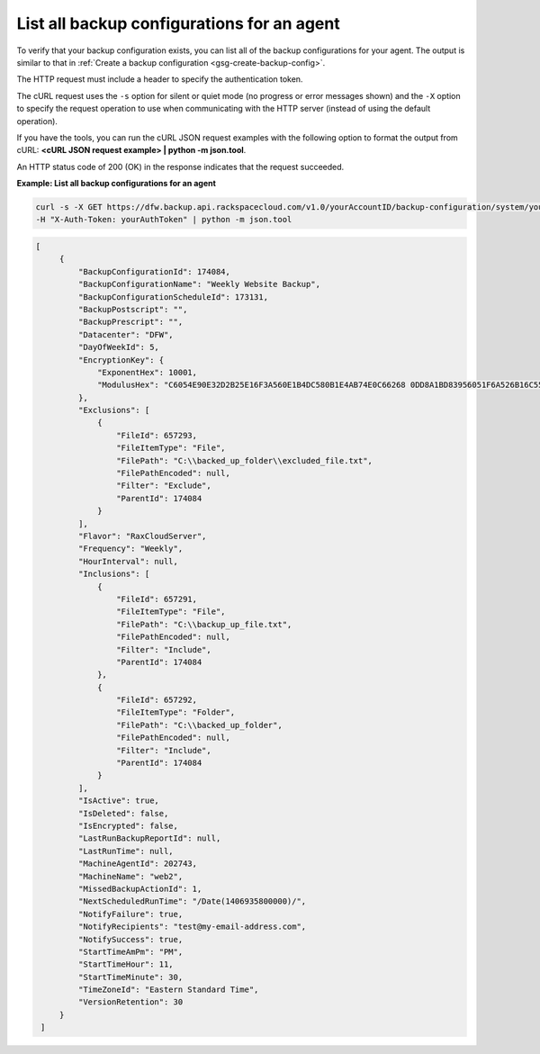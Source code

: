 

List all backup configurations for an agent 
~~~~~~~~~~~~~~~~~~~~~~~~~~~~~~~~~~~~~~~~~~~

To verify that your backup configuration exists, you can list all of the
backup configurations for your agent. The output is similar to that in
:ref:`Create a backup configuration <gsg-create-backup-config>`.

The HTTP request must include a header to specify the authentication
token.

The cURL request uses the ``-s`` option for silent or quiet mode (no
progress or error messages shown) and the ``-X`` option to specify the
request operation to use when communicating with the HTTP server
(instead of using the default operation).

If you have the tools, you can run the cURL JSON request examples with
the following option to format the output from cURL: **<cURL JSON
request example> \| python -m json.tool**.

An HTTP status code of 200 (OK) in the response indicates that the
request succeeded.

 
**Example: List all backup configurations for an agent**

.. code::  

   curl -s -X GET https://dfw.backup.api.rackspacecloud.com/v1.0/yourAccountID/backup-configuration/system/youMachineAgentID \
   -H "X-Auth-Token: yourAuthToken" | python -m json.tool

.. code::  

   [   
        {
            "BackupConfigurationId": 174084, 
            "BackupConfigurationName": "Weekly Website Backup", 
            "BackupConfigurationScheduleId": 173131, 
            "BackupPostscript": "", 
            "BackupPrescript": "", 
            "Datacenter": "DFW", 
            "DayOfWeekId": 5, 
            "EncryptionKey": {
                "ExponentHex": 10001, 
                "ModulusHex": "C6054E90E32D2B25E16F3A560E1B4DC580B1E4AB74E0C66268 0DD8A1BD83956051F6A526B16C55225D1BE6E0B1265F4085FB2F61B61337F5D32198E5CAFFEA CD50E90517A329146E43B20194C082A9C890060AD07A542FBC035B2A96F9F212C6D94887BECB 5E15F3E55397B975B1896CFC66EBB5DD7D83587467A0E7F669ADB925A7BE4C1ECED1BC9E92DB 768CE76FDC86CCDD04BDF469679FE3261AA66C22AC6263E540B79780AAF09CFC798CDC4D1218 867388632EA4BD1BF511E4881E07C5387DDDBE741E615ACA0C32A738F5B952F1C17051EC3BAF 9F64C629515EA2AF93E6BB450A8B1B3E02963471679D5670AF93CFEA649172EDA7AC5E071E2D 3AF0BD"
            }, 
            "Exclusions": [
                {
                    "FileId": 657293, 
                    "FileItemType": "File", 
                    "FilePath": "C:\\backed_up_folder\\excluded_file.txt", 
                    "FilePathEncoded": null, 
                    "Filter": "Exclude", 
                    "ParentId": 174084
                }
            ], 
            "Flavor": "RaxCloudServer", 
            "Frequency": "Weekly", 
            "HourInterval": null, 
            "Inclusions": [
                {
                    "FileId": 657291, 
                    "FileItemType": "File", 
                    "FilePath": "C:\\backup_up_file.txt", 
                    "FilePathEncoded": null, 
                    "Filter": "Include", 
                    "ParentId": 174084
                }, 
                {
                    "FileId": 657292, 
                    "FileItemType": "Folder", 
                    "FilePath": "C:\\backed_up_folder", 
                    "FilePathEncoded": null, 
                    "Filter": "Include", 
                    "ParentId": 174084
                }
            ], 
            "IsActive": true, 
            "IsDeleted": false, 
            "IsEncrypted": false, 
            "LastRunBackupReportId": null, 
            "LastRunTime": null, 
            "MachineAgentId": 202743, 
            "MachineName": "web2", 
            "MissedBackupActionId": 1, 
            "NextScheduledRunTime": "/Date(1406935800000)/", 
            "NotifyFailure": true, 
            "NotifyRecipients": "test@my-email-address.com", 
            "NotifySuccess": true, 
            "StartTimeAmPm": "PM", 
            "StartTimeHour": 11, 
            "StartTimeMinute": 30, 
            "TimeZoneId": "Eastern Standard Time", 
            "VersionRetention": 30
        }
    ]
